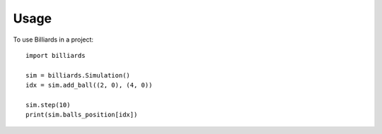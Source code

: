 Usage
=====

To use Billiards in a project::

    import billiards

    sim = billiards.Simulation()
    idx = sim.add_ball((2, 0), (4, 0))

    sim.step(10)
    print(sim.balls_position[idx])

